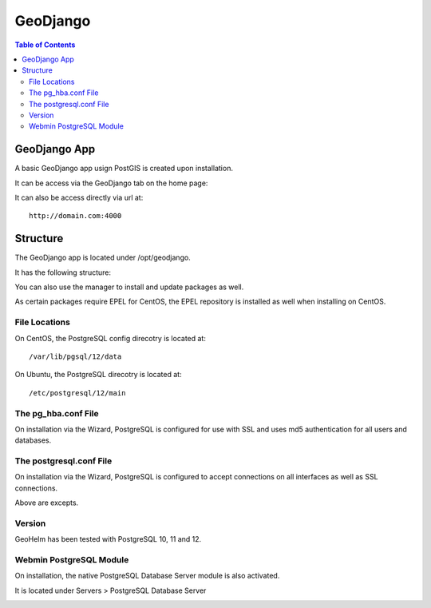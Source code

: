 .. _jri-label:
.. This is a comment. Note how any initial comments are moved by
   transforms to after the document title, subtitle, and docinfo.

.. demo.rst from: http://docutils.sourceforge.net/docs/user/rst/demo.txt

.. |EXAMPLE| image:: static/yi_jing_01_chien.jpg
   :width: 1em

**********************
GeoDjango
**********************

.. contents:: Table of Contents

=================
GeoDjango App
=================

A basic GeoDjango app usign PostGIS is created upon installation.

It can be access via the GeoDjango tab on the home page:

.. image:: _static/postgresql-tab.png

It can also be access directly via url at::

   http://domain.com:4000
   
=============
Structure
=============

The GeoDjango app is located under /opt/geodjango.

It has the following structure:

.. code-block:: bash
   :linenos:

	/opt/geodjango
	└── world
    	├── manage.py
    	├── media
    	├── states
    	│   ├── __init__.py
    	│   ├── __pycache__
    	│   │   ├── __init__.cpython-36.pyc
    	│   │   ├── admin.cpython-36.pyc
    	│   │   ├── load.cpython-36.pyc
    	│   │   ├── models.cpython-36.pyc
    	│   │   ├── urls.cpython-36.pyc
    	│   │   └── views.cpython-36.pyc
    	│   ├── admin.py
    	│   ├── apps.py
    	│   ├── data
    	│   │   ├── states.dbf
    	│   │   ├── states.prj
    	│   │   ├── states.sbn
    	│   │   ├── states.sbx
    	│   │   ├── states.shp
    	│   │   ├── states.shp.xml
    	│   │   └── states.shx
    	│   ├── migrations
    	│   │   ├── 0001_initial.py
    	│   │   ├── __init__.py
    	│   │   └── __pycache__
    	│   │       ├── 0001_initial.cpython-36.pyc
    	│   │       └── __init__.cpython-36.pyc
    	│   ├── models.py
    	│   ├── support
    	│   │   ├── geodjango.apache
    	│   │   └── load.py
    	│   ├── templates
    	│   │   └── states
    	│   │       ├── state-detail.html
    	│   │       └── states-index.html
    	│   ├── tests.py
    	│   ├── urls.py
    	│   └── views.py
    	├── static
    	│   ├── admin
    	│   │   ├── css
    	│   │   │   ├── autocomplete.css
    	│   │   │   ├── base.css
    	│   │   │   ├── changelists.css
    	│   │   │   ├── dashboard.css
    	│   │   │   ├── fonts.css
    	│   │   │   ├── forms.css
    	│   │   │   ├── login.css
    	│   │   │   ├── responsive.css
    	│   │   │   ├── responsive_rtl.css
    	│   │   │   ├── rtl.css
    	│   │   │   ├── vendor
    	│   │   │   │   └── select2
    	│   │   │   │       ├── LICENSE-SELECT2.md
   	│   │   │   │       ├── select2.css
    	│   │   │   │       └── select2.min.css
    	│   │   │   └── widgets.css
    	│   │   ├── fonts
        │   │   ├── img
    	│   │   │   ├── LICENSE
    	│   │   │   ├── README.txt
    	│   │   │   ├── calendar-icons.svg
    	│   │   │   ├── gis
    	│   │   │   │   ├── move_vertex_off.svg
    	│   │   │   │   └── move_vertex_on.svg
   	    │   │   └── js
    	│   │       ├── SelectBox.js
    	│   │       ├── SelectFilter2.js
    	│   │       ├── actions.js
    	│   │       ├── actions.min.js
    	│   │       ├── admin
    	│   │       │   ├── DateTimeShortcuts.js
    	│   │       │   └── RelatedObjectLookups.js
    	│   │       ├── autocomplete.js
    	│   │       ├── calendar.js
    	│   │       ├── cancel.js
    	│   │       ├── change_form.js
    	│   │       ├── collapse.js
    	│   │       ├── collapse.min.js
    	│   │       ├── core.js
    	│   │       ├── inlines.js
    	│   │       ├── inlines.min.js
    	│   │       ├── jquery.init.js
    	│   │       ├── popup_response.js
    	│   │       ├── prepopulate.js
    	│   │       ├── prepopulate.min.js
    	│   │       ├── prepopulate_init.js
    	│   │       ├── urlify.js
    	│   │       └── vendor
    	│   │           ├── jquery
    	│   │           │   ├── LICENSE.txt
    	│   │           │   ├── jquery.js
    	│   │           │   └── jquery.min.js
    	│   │           ├── select2
    	│   │           │   ├── LICENSE.md
    	│   │           │   ├── i18n
    
    	│   │           │   ├── select2.full.js
    	│   │           │   └── select2.full.min.js
    	│   │           └── xregexp
    	│   │               ├── LICENSE.txt
    	│   │               ├── xregexp.js
    	│   │               └── xregexp.min.js
    	│   ├── gis
    	│   │   ├── css
    	│   │   │   └── ol3.css
    	│   │   ├── img
    	│   │   │   ├── draw_line_off.svg
    	│   │   │   ├── draw_line_on.svg
    	│   │   │   ├── draw_point_off.svg
    	│   │   │   ├── draw_point_on.svg
   	│   │   │   ├── draw_polygon_off.svg
    	│   │   │   └── draw_polygon_on.svg
    	│   │   └── js
    	│   │       └── OLMapWidget.js
    	│   └── leaflet
    	│       ├── Control.MiniMap.css
    	│       ├── Control.MiniMap.js
    	│       ├── draw
    	│       │   ├── images
    	│       │   │   ├── layers-2x.png
    	│       │   │   ├── layers.png
    	│       │   │   ├── marker-icon-2x.png
    	│       │   │   ├── marker-icon.png
    	│       │   │   ├── marker-shadow.png
    	│       │   │   ├── spritesheet-2x.png
    	│       │   │   ├── spritesheet.png
    	│       │   │   └── spritesheet.svg
    	│       │   ├── leaflet.draw-src.css
    	│       │   ├── leaflet.draw-src.js
    	│       │   ├── leaflet.draw.css
    	│       │   └── leaflet.draw.js
    	│       ├── eventlistener.ie6-7.js
    	│       ├── eventlistener.ie8.js
    	│       ├── images
    	│       │   ├── layers-2x.png
    	│       │   ├── layers.png
    	│       │   ├── marker-icon-2x.png
    	│       │   ├── marker-icon.png
    	│       │   ├── marker-icon@2x.png
    	│       │   ├── marker-shadow.png
    	│       │   ├── reset-view.png
    	│       │   ├── toggle.png
    	│       │   ├── zoom-in.png
    	│       │   └── zoom-out.png
    	│       ├── leaflet-src.js
    	│       ├── leaflet.css
    	│       ├── leaflet.extras.js
    	│       ├── leaflet.forms.js
    	│       ├── leaflet.ie.css
    	│       ├── leaflet.js
    	│       ├── proj4js.js
    	│       └── proj4leaflet.js
    	└── world
        	├── __pycache__
        	│   ├── settings.cpython-36.pyc
        	│   └── urls.cpython-36.pyc
        	├── asgi.py
        	├── settings.py
        	├── settings.py.save
        	├── urls.py
        	└── wsgi.py



.. image:: _static/postgresql-tab.png

You can also use the manager to install and update packages as well.

As certain packages require EPEL for CentOS, the EPEL repository is installed as well when installing on CentOS.

.. image:: _static/PostgreSQL-Repo-Manager.png

File Locations
==============

On CentOS, the PostgreSQL config direcotry is located at::

   /var/lib/pgsql/12/data
   
On Ubuntu, the PostgreSQL direcotry is located at::
   
   /etc/postgresql/12/main
   
The pg_hba.conf File
====================

On installation via the Wizard, PostgreSQL is configured for use with SSL and uses md5 authentication for all users and databases.

.. code-block:: bash
   :linenos:
   
   	local	all all 							trust
   	host	all all 127.0.0.1	255.255.255.255	md5
	host	all all 0.0.0.0/0					md5
	host	all all ::1/128						md5
	hostssl all all 127.0.0.1	255.255.255.255	md5
	hostssl all all 0.0.0.0/0					md5
	hostssl all all ::1/128						md5



The postgresql.conf File
========================

On installation via the Wizard, PostgreSQL is configured to accept connections on all interfaces as well as SSL connections.

.. code-block:: bash
   :linenos:

	#------------------------------------------------------------------------------
	# CONNECTIONS AND AUTHENTICATION
	#------------------------------------------------------------------------------

	# - Connection Settings -
	
	listen_addresses = '*'
	)
	
	
	# - SSL -

	ssl = on
   
Above are excepts.

Version
=======

GeoHelm has been tested with PostgreSQL 10, 11 and 12.

Webmin PostgreSQL Module
========================

On installation, the native PostgreSQL Database Server module is also activated.

It is located under Servers > PostgreSQL Database Server

.. image:: _static/webmin-postgresql.png



